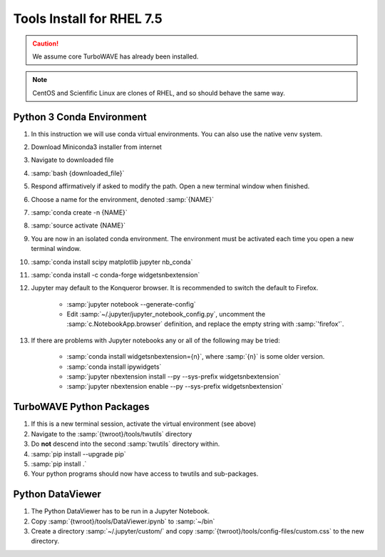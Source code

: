 Tools Install for RHEL 7.5
==========================

.. caution::

	We assume core TurboWAVE has already been installed.

.. note::

	CentOS and Scienfific Linux are clones of RHEL, and so should behave the same way.

Python 3 Conda Environment
--------------------------

#. In this instruction we will use conda virtual environments.  You can also use the native venv system.
#. Download Miniconda3 installer from internet
#. Navigate to downloaded file
#. :samp:`bash {downloaded_file}`
#. Respond affirmatively if asked to modify the path.  Open a new terminal window when finished.
#. Choose a name for the environment, denoted :samp:`{NAME}`
#. :samp:`conda create -n {NAME}`
#. :samp:`source activate {NAME}`
#. You are now in an isolated conda environment.  The environment must be activated each time you open a new terminal window.
#. :samp:`conda install scipy matplotlib jupyter nb_conda`
#. :samp:`conda install -c conda-forge widgetsnbextension`
#. Jupyter may default to the Konqueror browser.  It is recommended to switch the default to Firefox.

	* :samp:`jupyter notebook --generate-config`
	* Edit :samp:`~/.jupyter/jupyter_notebook_config.py`, uncomment the :samp:`c.NotebookApp.browser` definition, and replace the empty string with :samp:`'firefox'`.

#. If there are problems with Jupyter notebooks any or all of the following may be tried:

	* :samp:`conda install widgetsnbextension={n}`, where :samp:`{n}` is some older version.
	* :samp:`conda install ipywidgets`
	* :samp:`jupyter nbextension install --py --sys-prefix widgetsnbextension`
	* :samp:`jupyter nbextension enable --py --sys-prefix widgetsnbextension`

TurboWAVE Python Packages
-------------------------

#. If this is a new terminal session, activate the virtual environment (see above)
#. Navigate to the :samp:`{twroot}/tools/twutils` directory
#. Do **not** descend into the second :samp:`twutils` directory within.
#. :samp:`pip install --upgrade pip`
#. :samp:`pip install .`
#. Your python programs should now have access to twutils and sub-packages.

Python DataViewer
-----------------

#. The Python DataViewer has to be run in a Jupyter Notebook.
#. Copy :samp:`{twroot}/tools/DataViewer.ipynb` to :samp:`~/bin`
#. Create a directory :samp:`~/.jupyter/custom/` and copy :samp:`{twroot}/tools/config-files/custom.css` to the new directory.
